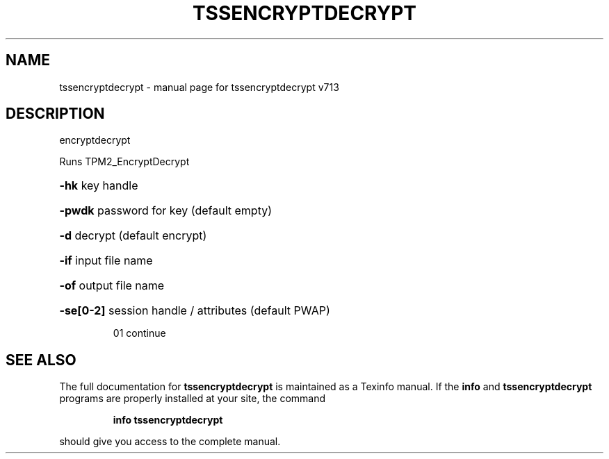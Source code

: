 .\" DO NOT MODIFY THIS FILE!  It was generated by help2man 1.47.4.
.TH TSSENCRYPTDECRYPT "1" "September 2016" "tssencryptdecrypt v713" "User Commands"
.SH NAME
tssencryptdecrypt \- manual page for tssencryptdecrypt v713
.SH DESCRIPTION
encryptdecrypt
.PP
Runs TPM2_EncryptDecrypt
.HP
\fB\-hk\fR key handle
.HP
\fB\-pwdk\fR password for key (default empty)
.HP
\fB\-d\fR decrypt (default encrypt)
.HP
\fB\-if\fR input file name
.HP
\fB\-of\fR output file name
.HP
\fB\-se[0\-2]\fR session handle / attributes (default PWAP)
.IP
01 continue
.SH "SEE ALSO"
The full documentation for
.B tssencryptdecrypt
is maintained as a Texinfo manual.  If the
.B info
and
.B tssencryptdecrypt
programs are properly installed at your site, the command
.IP
.B info tssencryptdecrypt
.PP
should give you access to the complete manual.
